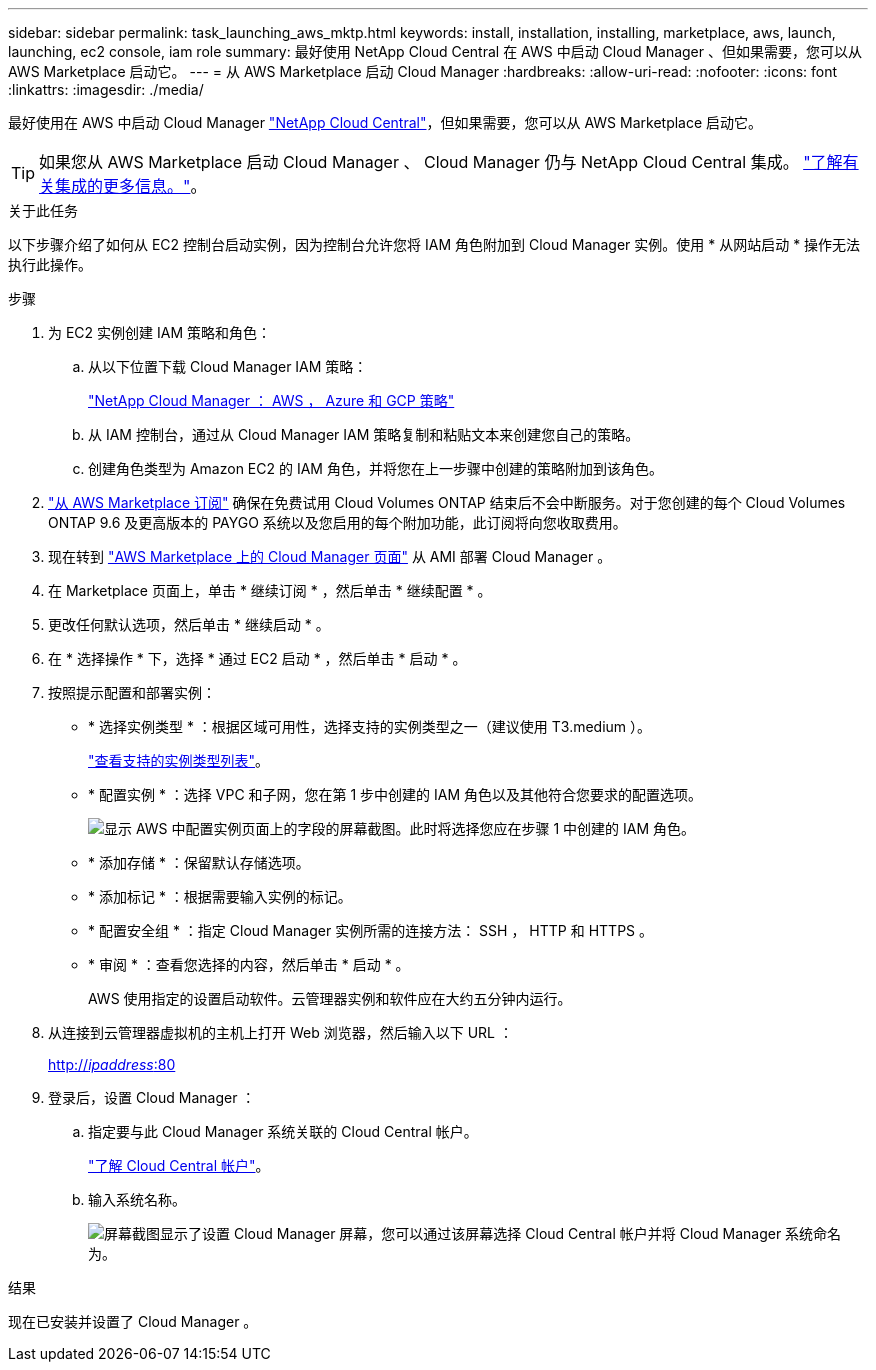 ---
sidebar: sidebar 
permalink: task_launching_aws_mktp.html 
keywords: install, installation, installing, marketplace, aws, launch, launching, ec2 console, iam role 
summary: 最好使用 NetApp Cloud Central 在 AWS 中启动 Cloud Manager 、但如果需要，您可以从 AWS Marketplace 启动它。 
---
= 从 AWS Marketplace 启动 Cloud Manager
:hardbreaks:
:allow-uri-read: 
:nofooter: 
:icons: font
:linkattrs: 
:imagesdir: ./media/


[role="lead"]
最好使用在 AWS 中启动 Cloud Manager https://cloud.netapp.com["NetApp Cloud Central"^]，但如果需要，您可以从 AWS Marketplace 启动它。


TIP: 如果您从 AWS Marketplace 启动 Cloud Manager 、 Cloud Manager 仍与 NetApp Cloud Central 集成。 link:concept_cloud_central.html["了解有关集成的更多信息。"]。

.关于此任务
以下步骤介绍了如何从 EC2 控制台启动实例，因为控制台允许您将 IAM 角色附加到 Cloud Manager 实例。使用 * 从网站启动 * 操作无法执行此操作。

.步骤
. 为 EC2 实例创建 IAM 策略和角色：
+
.. 从以下位置下载 Cloud Manager IAM 策略：
+
https://mysupport.netapp.com/cloudontap/iampolicies["NetApp Cloud Manager ： AWS ， Azure 和 GCP 策略"^]

.. 从 IAM 控制台，通过从 Cloud Manager IAM 策略复制和粘贴文本来创建您自己的策略。
.. 创建角色类型为 Amazon EC2 的 IAM 角色，并将您在上一步骤中创建的策略附加到该角色。


. https://aws.amazon.com/marketplace/pp/B07QX2QLXX["从 AWS Marketplace 订阅"^] 确保在免费试用 Cloud Volumes ONTAP 结束后不会中断服务。对于您创建的每个 Cloud Volumes ONTAP 9.6 及更高版本的 PAYGO 系统以及您启用的每个附加功能，此订阅将向您收取费用。
. 现在转到 https://aws.amazon.com/marketplace/pp/B018REK8QG["AWS Marketplace 上的 Cloud Manager 页面"^] 从 AMI 部署 Cloud Manager 。
. 在 Marketplace 页面上，单击 * 继续订阅 * ，然后单击 * 继续配置 * 。
. 更改任何默认选项，然后单击 * 继续启动 * 。
. 在 * 选择操作 * 下，选择 * 通过 EC2 启动 * ，然后单击 * 启动 * 。
. 按照提示配置和部署实例：
+
** * 选择实例类型 * ：根据区域可用性，选择支持的实例类型之一（建议使用 T3.medium ）。
+
link:reference_cloud_mgr_reqs.html["查看支持的实例类型列表"]。

** * 配置实例 * ：选择 VPC 和子网，您在第 1 步中创建的 IAM 角色以及其他符合您要求的配置选项。
+
image:screenshot_aws_iam_role.gif["显示 AWS 中配置实例页面上的字段的屏幕截图。此时将选择您应在步骤 1 中创建的 IAM 角色。"]

** * 添加存储 * ：保留默认存储选项。
** * 添加标记 * ：根据需要输入实例的标记。
** * 配置安全组 * ：指定 Cloud Manager 实例所需的连接方法： SSH ， HTTP 和 HTTPS 。
** * 审阅 * ：查看您选择的内容，然后单击 * 启动 * 。
+
AWS 使用指定的设置启动软件。云管理器实例和软件应在大约五分钟内运行。



. 从连接到云管理器虚拟机的主机上打开 Web 浏览器，然后输入以下 URL ：
+
http://_ipaddress_:80[]

. 登录后，设置 Cloud Manager ：
+
.. 指定要与此 Cloud Manager 系统关联的 Cloud Central 帐户。
+
link:concept_cloud_central_accounts.html["了解 Cloud Central 帐户"]。

.. 输入系统名称。
+
image:screenshot_set_up_cloud_manager.gif["屏幕截图显示了设置 Cloud Manager 屏幕，您可以通过该屏幕选择 Cloud Central 帐户并将 Cloud Manager 系统命名为。"]





.结果
现在已安装并设置了 Cloud Manager 。
